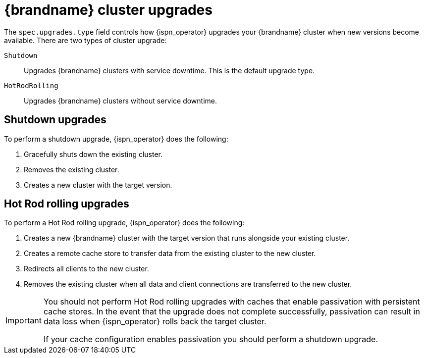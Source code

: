 [id='cluster-upgrades_{context}']
= {brandname} cluster upgrades

[role="_abstract"]
The `spec.upgrades.type` field controls how {ispn_operator} upgrades your {brandname} cluster when new versions become available.
There are two types of cluster upgrade:

`Shutdown`:: Upgrades {brandname} clusters with service downtime. This is the default upgrade type.
`HotRodRolling`:: Upgrades {brandname} clusters without service downtime.

[discrete]
== Shutdown upgrades

To perform a shutdown upgrade, {ispn_operator} does the following:

. Gracefully shuts down the existing cluster.
. Removes the existing cluster.
. Creates a new cluster with the target version.

[discrete]
== Hot Rod rolling upgrades

To perform a Hot Rod rolling upgrade, {ispn_operator} does the following:

. Creates a new {brandname} cluster with the target version that runs alongside your existing cluster.
. Creates a remote cache store to transfer data from the existing cluster to the new cluster.
. Redirects all clients to the new cluster.
. Removes the existing cluster when all data and client connections are transferred to the new cluster.

[IMPORTANT]
====
You should not perform Hot Rod rolling upgrades with caches that enable passivation with persistent cache stores.
In the event that the upgrade does not complete successfully, passivation can result in data loss when {ispn_operator} rolls back the target cluster.

If your cache configuration enables passivation you should perform a shutdown upgrade.
====

